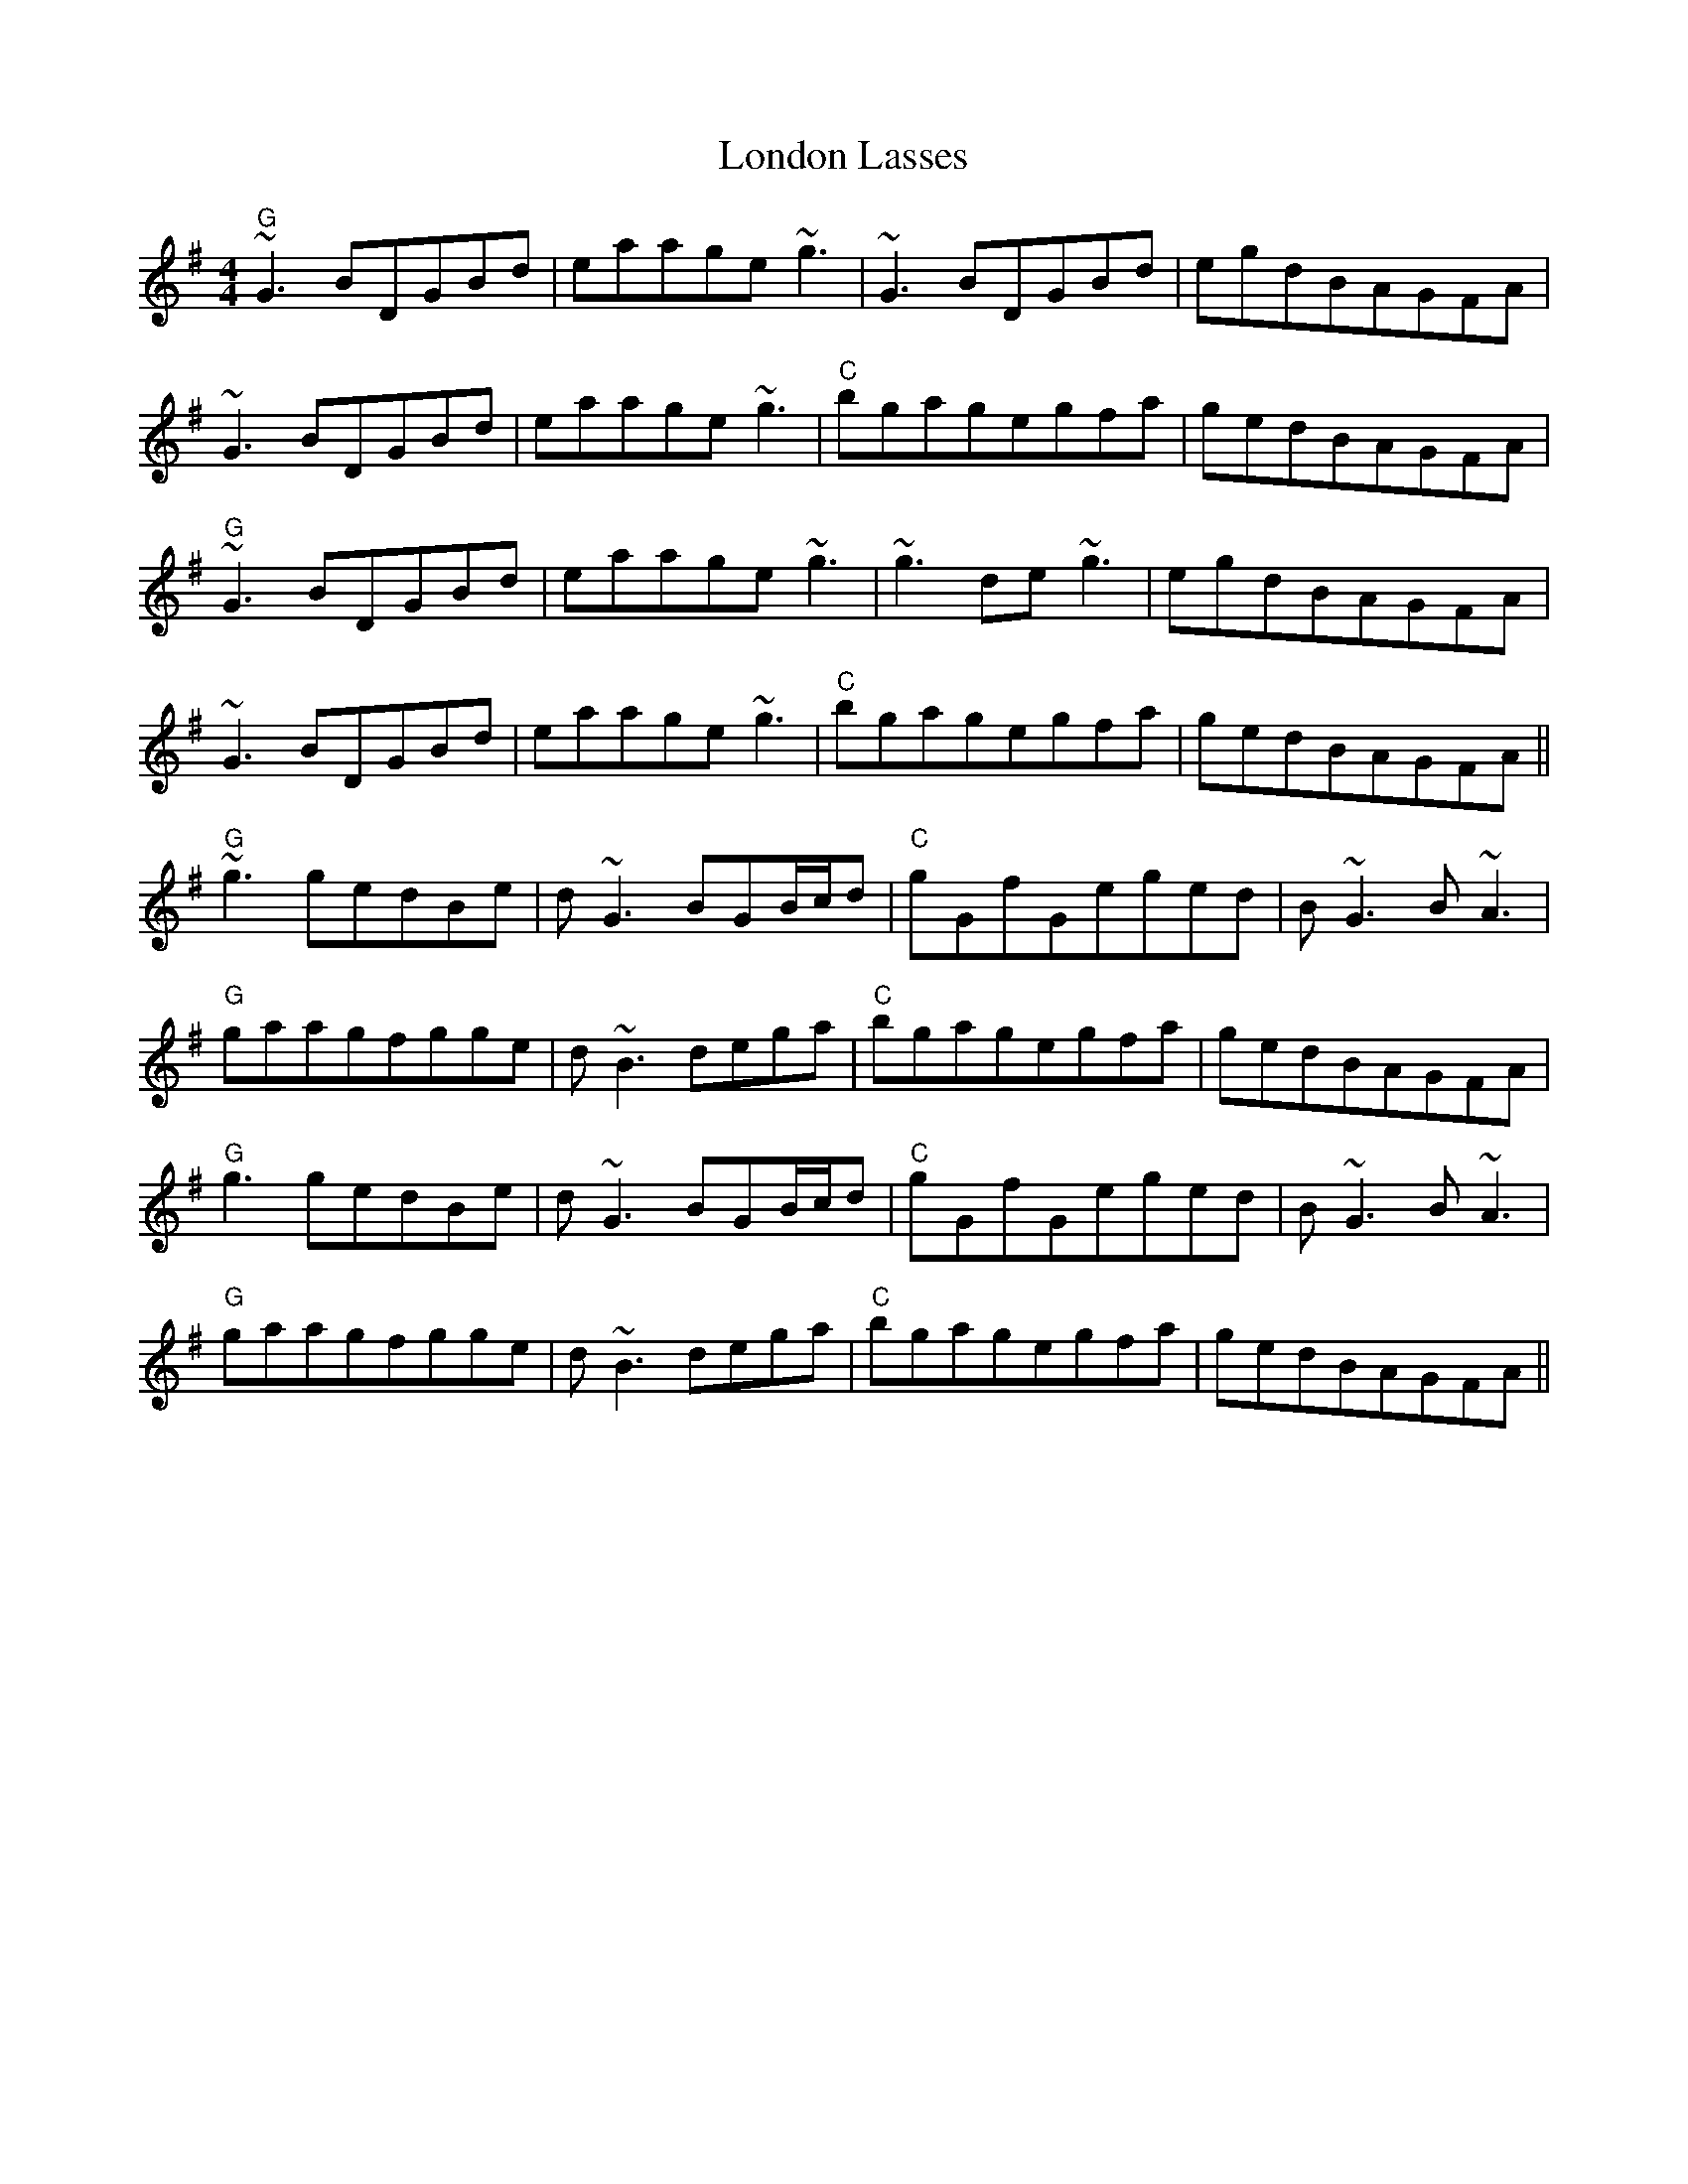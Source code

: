 X: 3
T: London Lasses
Z: GerardG
S: https://thesession.org/tunes/2273#setting15642
R: reel
M: 4/4
L: 1/8
K: Gmaj
"G"~G3BDGBd|eaage~g3|~G3BDGBd|egdBAGFA|~G3BDGBd|eaage~g3|"C"bgagegfa|gedBAGFA|"G"~G3BDGBd|eaage~g3|~g3de~g3|egdBAGFA|~G3BDGBd|eaage~g3|"C"bgagegfa|gedBAGFA||"G"~g3gedBe|d~G3BGB/c/d|"C"gGfGeged|B~G3B~A3|"G"gaagfgge|d~B3dega|"C"bgagegfa|gedBAGFA|"G"g3gedBe|d~G3BGB/c/d|"C"gGfGeged|B~G3B~A3|"G"gaagfgge|d~B3dega|"C"bgagegfa|gedBAGFA||
